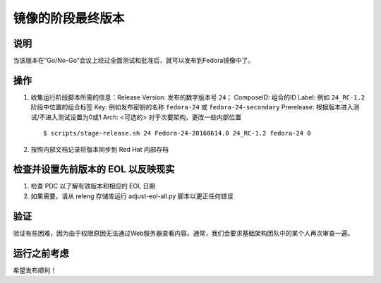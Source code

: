 .. SPDX-License-Identifier:    CC-BY-SA-3.0


===============================
镜像的阶段最终版本
===============================


说明
===========
当该版本在“Go/No-Go”会议上经过全面测试和批准后，就可以发布到Fedora镜像中了。

操作
======
#. 收集运行阶段脚本所需的信息：Release Version: 发布的数字版本号 ``24``；
   ComposeID: 组合的ID
   Label: 例如 ``24_RC-1.2`` 阶段中位置的组合标签
   Key: 例如发布密钥的名称 ``fedora-24`` 或 ``fedora-24-secondary``
   Prerelease: 根据版本进入测试/不进入测试设置为0或1
   Arch: <可选的> 对于次要架构，更改一些内部位置

   ::

        $ scripts/stage-release.sh 24 Fedora-24-20160614.0 24_RC-1.2 fedora-24 0


#. 按照内部文档记录将版本同步到 Red Hat 内部存档

检查并设置先前版本的 EOL 以反映现实 
=========================================================

#. 检查 PDC 以了解有效版本和相应的 EOL 日期

#. 如果需要，请从 releng 存储库运行 adjust-eol-all.py 脚本以更正任何错误


验证
============
验证有些困难，因为由于权限原因无法通过Web服务器查看内容。通常，我们会要求基础架构团队中的某个人再次审查一遍。

运行之前考虑
=======================
希望发布顺利！

